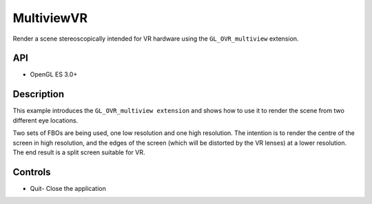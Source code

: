 ===========
MultiviewVR
===========

.. figure:: ./MultiviewVR.png

Render a scene stereoscopically intended for VR hardware using the ``GL_OVR_multiview`` extension.

API
---
* OpenGL ES 3.0+

Description
-----------
This example introduces the ``GL_OVR_multiview extension`` and shows how to use it to render the scene from two different eye locations.

Two sets of FBOs are being used, one low resolution and one high resolution. The intention is to render the centre of the screen in high resolution, and the edges of the screen (which will be distorted by the VR lenses) at a lower resolution. The end result is a split screen suitable for VR.

Controls
--------
- Quit- Close the application
